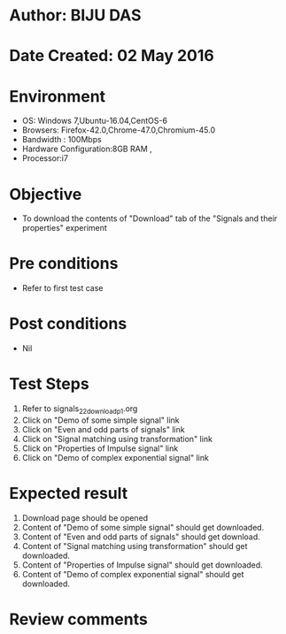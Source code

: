 * Author: BIJU DAS
* Date Created: 02 May 2016
* Environment
  - OS: Windows 7,Ubuntu-16.04,CentOS-6
  - Browsers: Firefox-42.0,Chrome-47.0,Chromium-45.0
  - Bandwidth : 100Mbps
  - Hardware Configuration:8GB RAM , 
  - Processor:i7

* Objective
  - To download the contents of "Download" tab of the "Signals and their properties" experiment

* Pre conditions
  - Refer to first test case 

* Post conditions
   - Nil

* Test Steps
  1. Refer to signals_22_download_p1.org 
  2. Click on "Demo of some simple signal" link
  3. Click on "Even and odd parts of signals" link
  4. Click on "Signal matching using transformation" link
  5. Click on "Properties of Impulse signal" link
  6. Click on "Demo of complex exponential signal" link

* Expected result
  1. Download page should be opened
  2. Content of "Demo of some simple signal" should get downloaded.
  3. Content of "Even and odd parts of signals" should get download.
  4. Content of "Signal matching using transformation" should get downloaded.
  5. Content of "Properties of Impulse signal" should get downloaded.
  6. Content of "Demo of complex exponential signal" should get downloaded.
  
* Review comments
